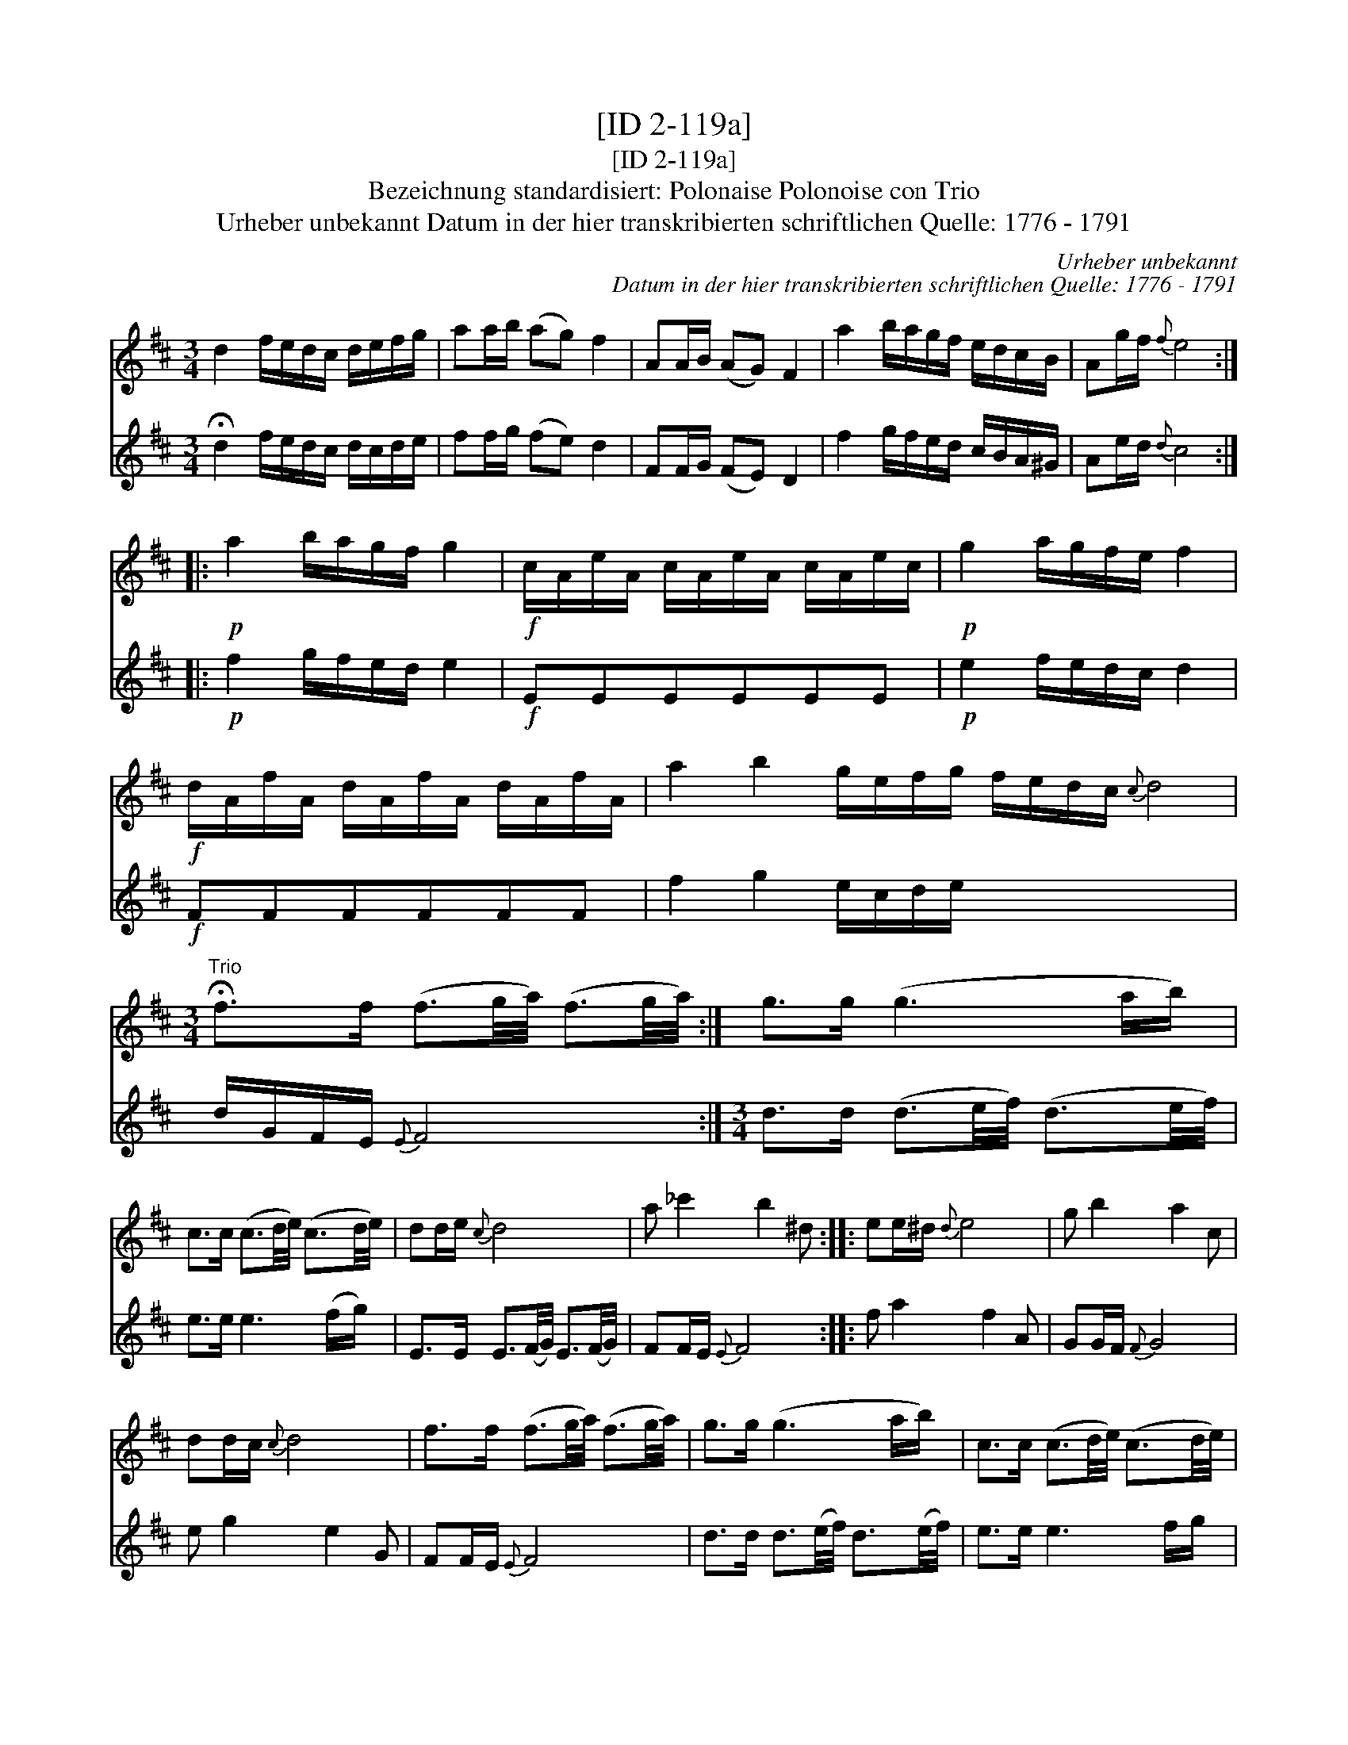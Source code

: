 X:1
T:[ID 2-119a]
T:[ID 2-119a]
T:Bezeichnung standardisiert: Polonaise Polonoise con Trio
T:Urheber unbekannt Datum in der hier transkribierten schriftlichen Quelle: 1776 - 1791
C:Urheber unbekannt
C:Datum in der hier transkribierten schriftlichen Quelle: 1776 - 1791
%%score 1 2
L:1/8
M:3/4
K:D
V:1 treble 
V:2 treble 
V:1
 d2 f/e/d/c/ d/e/f/g/ | aa/b/ (ag) f2 | AA/B/ (AG) F2 | a2 b/a/g/f/ e/d/c/B/ | Ag/f/{f} e4 :: %5
!p! a2 b/a/g/f/ g2 |!f! c/A/e/A/ c/A/e/A/ c/A/e/c/ |!p! g2 a/g/f/e/ f2 | %8
!f! d/A/f/A/ d/A/f/A/ d/A/f/A/ | a2 b2 g/e/f/g/ f/e/d/c/{c} d4 | %10
[M:3/4]"^Trio" !fermata!f>f (f3/2g/4a/4) (f3/2g/4a/4) :| g>g (g3 a/b/) | %12
 c>c (c3/2d/4e/4) (c3/2d/4e/4) | dd/e/{c} d4 | a _c'2 b2 ^d :: ee/^d/{d} e4 | g b2 a2 c | %17
 dd/c/{c} d4 | f>f (f3/2g/4a/4) (f3/2g/4a/4) | g>g (g3 a/b/) | c>c (c3/2d/4e/4) (c3/2d/4e/4) | %21
 dd/e/{c} d4"^D.C. Pol" | x6 :| %23
V:2
 !fermata!d2 f/e/d/c/ d/c/d/e/ | ff/g/ (fe) d2 | FF/G/ (FE) D2 | f2 g/f/e/d/ c/B/A/^G/ | %4
 Ae/d/{d} c4 ::!p! f2 g/f/e/d/ e2 |!f! EEEEEE |!p! e2 f/e/d/c/ d2 |!f! FFFFFF | f2 g2 e/c/d/e/ x6 | %10
 d/G/F/E/{E} F4 :|[M:3/4] d>d (d3/2e/4f/4) (d3/2e/4f/4) | e>e e3 (f/g/) | %13
 E>E E3/2(F/4G/4) E3/2(F/4G/4) | FF/E/{E} F4 :: f a2 f2 A | GG/F/{F} G4 | e g2 e2 G | FF/E/{E} F4 | %19
 d>d d3/2(e/4f/4) d3/2(e/4f/4) | e>e e3 f/g/ | E>E E3/2(F/4G/4) E3/2(F/4G/4) | %22
 FF/E/ F4"^DaCapo Pol" :| %23

